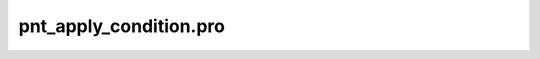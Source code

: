 pnt\_apply\_condition.pro
===================================================================================================


























